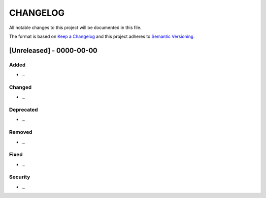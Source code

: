 CHANGELOG
=========

All notable changes to this project will be documented in this file.

The format is based on `Keep a
Changelog <http://keepachangelog.com/en/1.0.0/>`__ and this project
adheres to `Semantic Versioning <http://semver.org/spec/v2.0.0.html>`__.

[Unreleased] - 0000-00-00
-------------------------

Added
~~~~~

* ...

Changed
~~~~~~~

* ...

Deprecated
~~~~~~~~~~

* ...

Removed
~~~~~~~

* ...

Fixed
~~~~~

* ...

Security
~~~~~~~~

* ...

